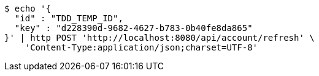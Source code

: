 [source,bash]
----
$ echo '{
  "id" : "TDD_TEMP_ID",
  "key" : "d228390d-9682-4627-b783-0b40fe8da865"
}' | http POST 'http://localhost:8080/api/account/refresh' \
    'Content-Type:application/json;charset=UTF-8'
----